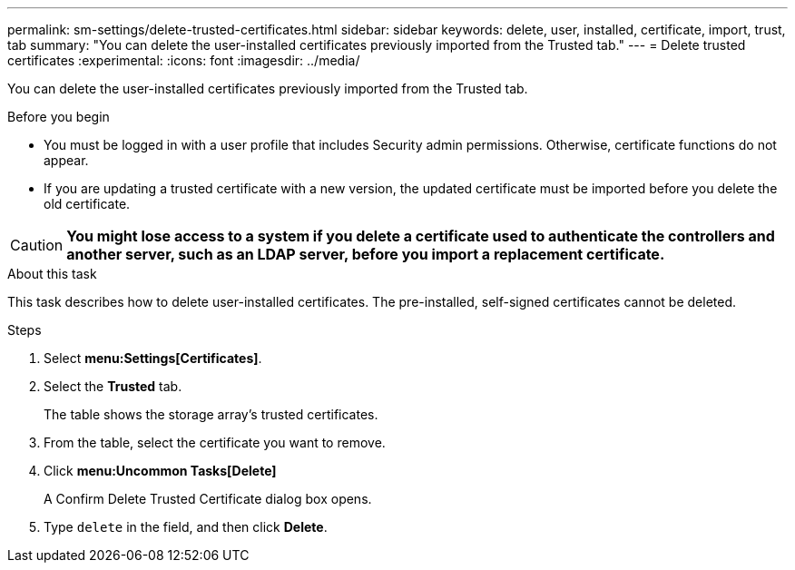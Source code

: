 ---
permalink: sm-settings/delete-trusted-certificates.html
sidebar: sidebar
keywords: delete, user, installed, certificate, import, trust, tab
summary: "You can delete the user-installed certificates previously imported from the Trusted tab."
---
= Delete trusted certificates
:experimental:
:icons: font
:imagesdir: ../media/

[.lead]
You can delete the user-installed certificates previously imported from the Trusted tab.

.Before you begin

* You must be logged in with a user profile that includes Security admin permissions. Otherwise, certificate functions do not appear.
* If you are updating a trusted certificate with a new version, the updated certificate must be imported before you delete the old certificate.

[CAUTION]
====
*You might lose access to a system if you delete a certificate used to authenticate the controllers and another server, such as an LDAP server, before you import a replacement certificate.*
====

.About this task

This task describes how to delete user-installed certificates. The pre-installed, self-signed certificates cannot be deleted.

.Steps

. Select *menu:Settings[Certificates]*.
. Select the *Trusted* tab.
+
The table shows the storage array's trusted certificates.

. From the table, select the certificate you want to remove.
. Click *menu:Uncommon Tasks[Delete]*
+
A Confirm Delete Trusted Certificate dialog box opens.

. Type `delete` in the field, and then click *Delete*.
